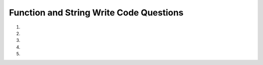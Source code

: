 Function and String Write Code Questions
-----------------------------------------
#.
    .. tabbed:: funct-strings-writecode1

        .. tab:: Question

            .. activecode:: funct-strings-writecode1q
                :practice: T
                :autograde: unittest

                Create a function called ``starts_with_lowercase_a`` that takes in ``string`` as a parameter and 
                returns ``True`` if the ``string`` starts with a lowercase a and ``False`` otherwise. For example,
                ``starts_with_lowercase_a('apple')`` should return ``True``.
                ~~~~
                
                ====
                from unittest.gui import TestCaseGui
                class myTests(TestCaseGui):

                    def testOne(self):
                        self.assertEqual(starts_with_lowercase_a('apple'),True,"Tested starts_with_lowercase_a('apple')")
                        self.assertEqual(starts_with_lowercase_a('cba'),False,"Tested starts_with_lowercase_a('cba')")
                        self.assertEqual(starts_with_lowercase_a('Apple'),False,"Tested starts_with_lowercase_a('Apple')")
                        self.assertEqual(starts_with_lowercase_a('basketball'),False,"Tested starts_with_lowercase_a('basketball')")
                        self.assertEqual(starts_with_lowercase_a('1abc'),False,"Tested starts_with_lowercase_a('1abc')")

                myTests().main()


        .. tab:: Answer

            .. activecode:: funct-strings-writecode1a
                :optional:

                def starts_with_lowercase_a(string):
                    return string.startswith('a')

                print(starts_with_lowercase_a('apple'))


#.
    .. activecode:: funct-strings-writecode2
        :practice: T
        :autograde: unittest

        Create a function called ``side_length_square`` that takes in ``area_num`` as a parameter and 
        returns ``A square with an area of (insert area_num) square feet has a side length of (insert side length) feet.``.
        For example, ``side_length_square(36)`` should return ``"A square with an area of 36 square feet has a side length of 6.0 feet."``. 
        (Note: Areas can't be negative.)
        ~~~~
        import math

        ====
        from unittest.gui import TestCaseGui
        class myTests(TestCaseGui):

            def testOne(self):
                self.assertEqual(side_length_square(36),"A square with an area of 36 square feet has a side length of 6.0 feet.","Tested side_length_square(36)")
                self.assertEqual(side_length_square(101),"A square with an area of 101 square feet has a side length of 10.04987562112089 feet.","Tested side_length_square(101)")
                self.assertEqual(side_length_square(0),"A square with an area of 0 square feet has a side length of 0.0 feet.","Tested side_length_square(0)")

        myTests().main()

#.
    .. tabbed:: funct-strings-writecode3

        .. tab:: Question

            .. activecode:: funct-strings-writecode3q
                :practice: T
                :autograde: unittest

                Create a function called ``join_sentences_with_semicolon`` that takes in ``sentence1`` and ``sentence2`` as parameters and 
                returns both sentences joined by a semicolon with the correct grammar. This means that ``sentence1`` shouldn't have a terminal punctuation mark, 
                there should be a space after the semicolon, and ``sentence2`` should start with a lowercase letter.
                For example, ``join_sentences_with_semicolon('The sun is bright.', "Let's go outside.")`` should return ``"The sun is bright; let's go outside."``. 
                (Note: Assume both ``sentence1`` and ``sentence2`` are simple and complete sentences with proper grammar.)
                ~~~~

                ====
                from unittest.gui import TestCaseGui
                class myTests(TestCaseGui):

                    def testOne(self):
                        self.assertEqual(join_sentences_with_semicolon('The sun is bright.', "Let's go outside."),"The sun is bright; let's go outside.","Tested join_sentences_with_semicolon('The sun is bright.', 'Let's go outside.')")
                        self.assertEqual(join_sentences_with_semicolon('Mary runs fast!', "It's amazing!"),"Mary runs fast; it's amazing!","Tested join_sentences_with_semicolon('Mary runs fast!', 'It's amazing!')")
                        self.assertEqual(join_sentences_with_semicolon('Dinner was great.', "How was yours?"),"Dinner was great; how was yours?","Tested join_sentences_with_semicolon('Dinner was great.', 'How was yours?')")

                myTests().main()

        .. tab:: Answer

            .. activecode:: funct-strings-writecode3a
                :optional:

                def join_sentences_with_semicolon(sentence1, sentence2):
                    return sentence1[:-1] + '; ' + sentence2[0].lower() + sentence2[1:]

                print(join_sentences_with_semicolon('The sun is bright.', "Let's go outside.")) 

#.
    .. activecode:: funct-strings-writecode4
        :practice: T
        :autograde: unittest

        
        Create a function called ``scramble_and_change`` that takes in ``string`` as a parameter and 
        returns a new string with the first two characters uppercased, the last two characters lowercased, 
        and the remaining characters in the middle moved to the front of the string with the first letter capitalized.
        For example, ``scramble_and_change('hello')`` should return ``"LHElo"``, and ``scramble_and_change('pumpkin')`` should return ``"MpkPUin"``.
        (Note: Don't worry about accounting for strings that are 4 characters or less.)
        ~~~~

        ====
        from unittest.gui import TestCaseGui
        class myTests(TestCaseGui):

            def testOne(self):
                self.assertEqual(scramble_and_change('hello'),"LHElo","Tested scramble_and_change('hello')")
                self.assertEqual(scramble_and_change('pumpkin'),"MpkPUin","Tested scramble_and_change('pumpkin')")
                self.assertEqual(scramble_and_change('october_november'),"Tober_novembOCer","Tested scramble_and_change('october_november')")
                self.assertEqual(scramble_and_change('hellos'),"LlHEos","Tested scramble_and_change('hellos')")
                self.assertEqual(scramble_and_change('OCTOBER!'),"TobeOCr!","Tested scramble_and_change('OCTOBER!')")

        myTests().main()



#.
    .. tabbed:: funct-strings-writecode5

        .. tab:: Question

            .. activecode:: funct-strings-writecode5q
                :practice: T
                :autograde: unittest
                
                Create a function called ``find_and_remove_first_a`` that takes in ``string`` as a parameter and 
                returns a new string without the first 'a'. For example, ``find_and_remove_first_a('australia')`` should return ``"ustralia"``. 
                (Note: Don't worry about accounting for strings that don't have an 'a'.)
                ~~~~

                ====
                from unittest.gui import TestCaseGui

                class myTests(TestCaseGui):

                    def testOne(self):
                        self.assertEqual(find_and_remove_first_a('australia'),"ustralia","Tests find_and_remove_first_a('australia')")
                        self.assertEqual(find_and_remove_first_a('praying'),"prying","Tests find_and_remove_first_a('praying')")
                        self.assertEqual(find_and_remove_first_a('apple'),"pple","Tests find_and_remove_first_a('apple')")
                        self.assertEqual(find_and_remove_first_a('passing'),"pssing","Tests find_and_remove_first_a('passing')")
                        self.assertEqual(find_and_remove_first_a('passing'),"pssing","Tests find_and_remove_first_a('passing')")
                        self.assertEqual(find_and_remove_first_a('bazaar'),"bzaar","Tests find_and_remove_first_a('bazaar')")

                myTests().main()


        .. tab:: Answer

            .. activecode:: funct-strings-writecode5a
                :optional:
                
                def find_and_remove_first_a(string):
                    capture_a = string.find('a')
                    return string[:capture_a] + string[capture_a + 1:]
                
                print(find_and_remove_first_a('australia'))


